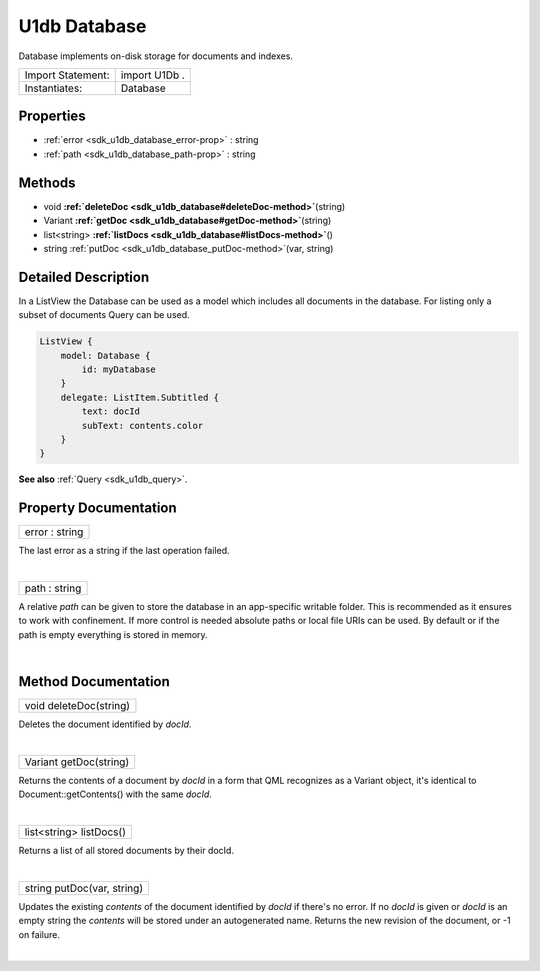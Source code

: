 .. _sdk_u1db_database:
U1db Database
=============

Database implements on-disk storage for documents and indexes.

+---------------------+-----------------+
| Import Statement:   | import U1Db .   |
+---------------------+-----------------+
| Instantiates:       | Database        |
+---------------------+-----------------+

Properties
----------

-  :ref:`error <sdk_u1db_database_error-prop>` : string
-  :ref:`path <sdk_u1db_database_path-prop>` : string

Methods
-------

-  void
   **:ref:`deleteDoc <sdk_u1db_database#deleteDoc-method>`**\ (string)
-  Variant
   **:ref:`getDoc <sdk_u1db_database#getDoc-method>`**\ (string)
-  list<string>
   **:ref:`listDocs <sdk_u1db_database#listDocs-method>`**\ ()
-  string :ref:`putDoc <sdk_u1db_database_putDoc-method>`\ (var,
   string)

Detailed Description
--------------------

In a ListView the Database can be used as a model which includes all
documents in the database. For listing only a subset of documents Query
can be used.

.. code:: qml

    ListView {
        model: Database {
            id: myDatabase
        }
        delegate: ListItem.Subtitled {
            text: docId
            subText: contents.color
        }
    }

**See also** :ref:`Query <sdk_u1db_query>`.

Property Documentation
----------------------

.. _sdk_u1db_database_error-prop:

+--------------------------------------------------------------------------+
|        \ error : string                                                  |
+--------------------------------------------------------------------------+

The last error as a string if the last operation failed.

| 

.. _sdk_u1db_database_path-prop:

+--------------------------------------------------------------------------+
|        \ path : string                                                   |
+--------------------------------------------------------------------------+

A relative *path* can be given to store the database in an app-specific
writable folder. This is recommended as it ensures to work with
confinement. If more control is needed absolute paths or local file URIs
can be used. By default or if the path is empty everything is stored in
memory.

| 

Method Documentation
--------------------

.. _sdk_u1db_database_void deleteDoc-method:

+--------------------------------------------------------------------------+
|        \ void deleteDoc(string)                                          |
+--------------------------------------------------------------------------+

Deletes the document identified by *docId*.

| 

.. _sdk_u1db_database_Variant getDoc-method:

+--------------------------------------------------------------------------+
|        \ Variant getDoc(string)                                          |
+--------------------------------------------------------------------------+

Returns the contents of a document by *docId* in a form that QML
recognizes as a Variant object, it's identical to
Document::getContents() with the same *docId*.

| 

.. _sdk_u1db_database_list<string> listDocs-method:

+--------------------------------------------------------------------------+
|        \ list<string> listDocs()                                         |
+--------------------------------------------------------------------------+

Returns a list of all stored documents by their docId.

| 

.. _sdk_u1db_database_string putDoc-method:

+--------------------------------------------------------------------------+
|        \ string putDoc(var, string)                                      |
+--------------------------------------------------------------------------+

Updates the existing *contents* of the document identified by *docId* if
there's no error. If no *docId* is given or *docId* is an empty string
the *contents* will be stored under an autogenerated name. Returns the
new revision of the document, or -1 on failure.

| 
